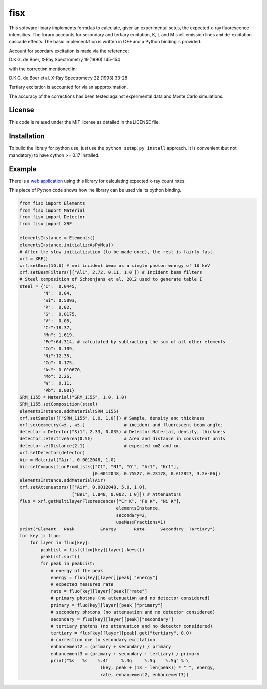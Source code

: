 ====
fisx
====

This software library implements formulas to calculate, given an experimental setup, the expected x-ray fluorescence intensities. The library accounts for secondary and tertiary excitation, K, L and M shell emission lines and de-excitation cascade effects. The basic implementation is written in C++ and a Python binding is provided.

Account for scondary excitation is made via the reference:

D.K.G. de Boer, X-Ray Spectrometry 19 (1990) 145-154

with the correction mentioned in:

D.K.G. de Boer et al, X-Ray Spectrometry 22 (1993) 33-28

Tertiary excitation is accounted for via an appproximation.

The accuracy of the corrections has been tested against experimental data and Monte Carlo simulations.

License
-------

This code is relased under the MIT license as detailed in the LICENSE file.

Installation
------------

To build the library for python use, just use the ``python setup.py install`` approach. It is convenient (but not mandatory) to have cython >= 0.17 installed.


Example
-------

There is a `web application <http://fisxserver.esrf.fr>`_ using this library for calculating expected x-ray count rates.

This piece of Python code shows how the library can be used via its python binding.

.. code-block:: python

  from fisx import Elements
  from fisx import Material
  from fisx import Detector
  from fisx import XRF

  elementsInstance = Elements()
  elementsInstance.initializeAsPyMca()
  # After the slow initialization (to be made once), the rest is fairly fast.
  xrf = XRF()
  xrf.setBeam(16.0) # set incident beam as a single photon energy of 16 keV
  xrf.setBeamFilters([["Al1", 2.72, 0.11, 1.0]]) # Incident beam filters
  # Steel composition of Schoonjans et al, 2012 used to generate table I
  steel = {"C":  0.0445, 
           "N":  0.04,
           "Si": 0.5093,
           "P":  0.02,
           "S":  0.0175,
           "V":  0.05,
           "Cr":18.37,
           "Mn": 1.619,
           "Fe":64.314, # calculated by subtracting the sum of all other elements
           "Co": 0.109,
           "Ni":12.35,
           "Cu": 0.175,
           "As": 0.010670,
           "Mo": 2.26,
           "W":  0.11,
           "Pb": 0.001}
  SRM_1155 = Material("SRM_1155", 1.0, 1.0)
  SRM_1155.setComposition(steel)
  elementsInstance.addMaterial(SRM_1155)
  xrf.setSample([["SRM_1155", 1.0, 1.0]]) # Sample, density and thickness
  xrf.setGeometry(45., 45.)               # Incident and fluorescent beam angles
  detector = Detector("Si1", 2.33, 0.035) # Detector Material, density, thickness
  detector.setActiveArea(0.50)            # Area and distance in consistent units
  detector.setDistance(2.1)               # expected cm2 and cm.
  xrf.setDetector(detector)
  Air = Material("Air", 0.0012048, 1.0)
  Air.setCompositionFromLists(["C1", "N1", "O1", "Ar1", "Kr1"],
                              [0.0012048, 0.75527, 0.23178, 0.012827, 3.2e-06])
  elementsInstance.addMaterial(Air)
  xrf.setAttenuators([["Air", 0.0012048, 5.0, 1.0],
                      ["Be1", 1.848, 0.002, 1.0]]) # Attenuators
  fluo = xrf.getMultilayerFluorescence(["Cr K", "Fe K", "Ni K"],
                                       elementsInstance,
                                       secondary=2,
                                       useMassFractions=1)
  print("Element   Peak          Energy       Rate      Secondary  Tertiary")
  for key in fluo:
      for layer in fluo[key]:
          peakList = list(fluo[key][layer].keys())
          peakList.sort()
          for peak in peakList:
              # energy of the peak
              energy = fluo[key][layer][peak]["energy"]
              # expected measured rate
              rate = fluo[key][layer][peak]["rate"]
              # primary photons (no attenuation and no detector considered)
              primary = fluo[key][layer][peak]["primary"]
              # secondary photons (no attenuation and no detector considered)
              secondary = fluo[key][layer][peak]["secondary"]
              # tertiary photons (no attenuation and no detector considered)
              tertiary = fluo[key][layer][peak].get("tertiary", 0.0)
              # correction due to secondary excitation
              enhancement2 = (primary + secondary) / primary
              enhancement3 = (primary + secondary + tertiary) / primary
              print("%s   %s    %.4f     %.3g     %.5g    %.5g" % \
                                 (key, peak + (13 - len(peak)) * " ", energy,
                                 rate, enhancement2, enhancement3))



